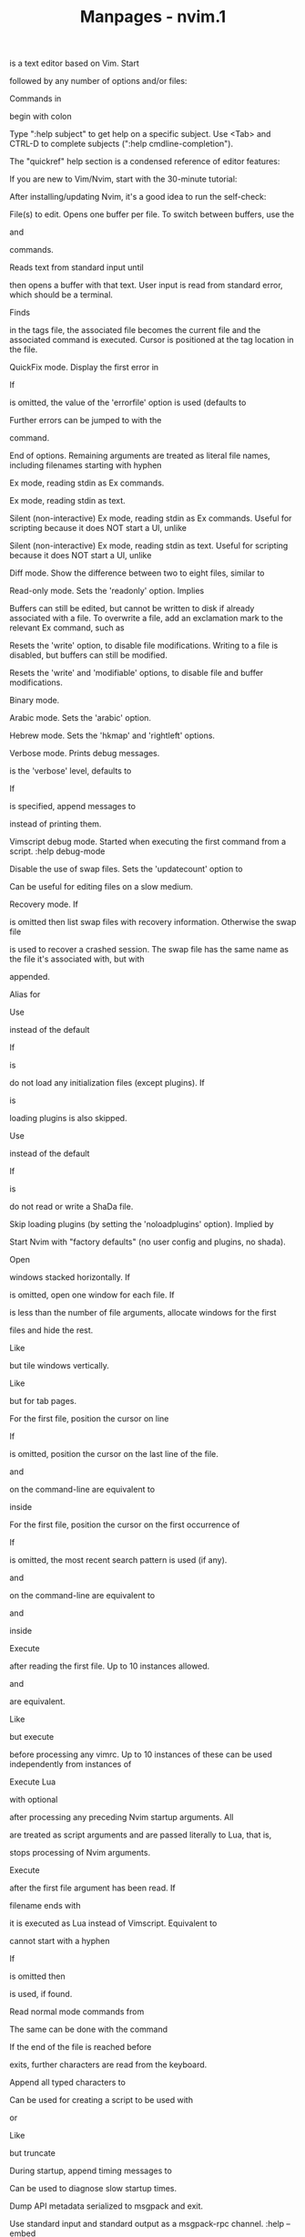 #+TITLE: Manpages - nvim.1
is a text editor based on Vim. Start

followed by any number of options and/or files:

Commands in

begin with colon

Type ":help subject" to get help on a specific subject. Use <Tab> and
CTRL-D to complete subjects (":help cmdline-completion").

The "quickref" help section is a condensed reference of editor features:

If you are new to Vim/Nvim, start with the 30-minute tutorial:

After installing/updating Nvim, it's a good idea to run the self-check:

File(s) to edit. Opens one buffer per file. To switch between buffers,
use the

and

commands.

Reads text from standard input until

then opens a buffer with that text. User input is read from standard
error, which should be a terminal.

Finds

in the tags file, the associated file becomes the current file and the
associated command is executed. Cursor is positioned at the tag location
in the file.

QuickFix mode. Display the first error in

If

is omitted, the value of the 'errorfile' option is used (defaults to

Further errors can be jumped to with the

command.

End of options. Remaining arguments are treated as literal file names,
including filenames starting with hyphen

Ex mode, reading stdin as Ex commands.

Ex mode, reading stdin as text.

Silent (non-interactive) Ex mode, reading stdin as Ex commands. Useful
for scripting because it does NOT start a UI, unlike

Silent (non-interactive) Ex mode, reading stdin as text. Useful for
scripting because it does NOT start a UI, unlike

Diff mode. Show the difference between two to eight files, similar to

Read-only mode. Sets the 'readonly' option. Implies

Buffers can still be edited, but cannot be written to disk if already
associated with a file. To overwrite a file, add an exclamation mark to
the relevant Ex command, such as

Resets the 'write' option, to disable file modifications. Writing to a
file is disabled, but buffers can still be modified.

Resets the 'write' and 'modifiable' options, to disable file and buffer
modifications.

Binary mode.

Arabic mode. Sets the 'arabic' option.

Hebrew mode. Sets the 'hkmap' and 'rightleft' options.

Verbose mode. Prints debug messages.

is the 'verbose' level, defaults to

If

is specified, append messages to

instead of printing them.

Vimscript debug mode. Started when executing the first command from a
script. :help debug-mode

Disable the use of swap files. Sets the 'updatecount' option to

Can be useful for editing files on a slow medium.

Recovery mode. If

is omitted then list swap files with recovery information. Otherwise the
swap file

is used to recover a crashed session. The swap file has the same name as
the file it's associated with, but with

appended.

Alias for

Use

instead of the default

If

is

do not load any initialization files (except plugins). If

is

loading plugins is also skipped.

Use

instead of the default

If

is

do not read or write a ShaDa file.

Skip loading plugins (by setting the 'noloadplugins' option). Implied by

Start Nvim with "factory defaults" (no user config and plugins, no
shada).

Open

windows stacked horizontally. If

is omitted, open one window for each file. If

is less than the number of file arguments, allocate windows for the
first

files and hide the rest.

Like

but tile windows vertically.

Like

but for tab pages.

For the first file, position the cursor on line

If

is omitted, position the cursor on the last line of the file.

and

on the command-line are equivalent to

inside

For the first file, position the cursor on the first occurrence of

If

is omitted, the most recent search pattern is used (if any).

and

on the command-line are equivalent to

and

inside

Execute

after reading the first file. Up to 10 instances allowed.

and

are equivalent.

Like

but execute

before processing any vimrc. Up to 10 instances of these can be used
independently from instances of

Execute Lua

with optional

after processing any preceding Nvim startup arguments. All

are treated as script arguments and are passed literally to Lua, that
is,

stops processing of Nvim arguments.

Execute

after the first file argument has been read. If

filename ends with

it is executed as Lua instead of Vimscript. Equivalent to

cannot start with a hyphen

If

is omitted then

is used, if found.

Read normal mode commands from

The same can be done with the command

If the end of the file is reached before

exits, further characters are read from the keyboard.

Append all typed characters to

Can be used for creating a script to be used with

or

Like

but truncate

During startup, append timing messages to

Can be used to diagnose slow startup times.

Dump API metadata serialized to msgpack and exit.

Use standard input and standard output as a msgpack-rpc channel. :help
--embed

Do not start a UI. When supplied with --embed this implies that the
embedding application does not intend to (immediately) start a UI. Also
useful for "scraping" messages in a pipe. :help --headless

Start RPC server on this pipe or TCP socket.

Print usage information and exit.

Print version information and exit.

The name of sub-directories used within each XDG user directory.
Defaults to

:help $NVIM_APPNAME

Low-level log file, usually found at ~/.local/state/nvim/log. :help
$NVIM_LOG_FILE

Used to locate user files, such as init.vim. System-dependent. :help
$VIM

Used to locate runtime files (documentation, syntax highlighting, etc.).

Path to the user-local configuration directory, see

Defaults to

:help xdg

Like

but used to store data not generally edited by the user, namely swap,
backup, and ShaDa files. Defaults to

:help xdg

Like

but used to store data not generally edited by the user, things like
runtime files. Defaults to

:help xdg

Ex commands to be executed at startup.

Used to initialize the 'shell' option, which decides the default shell
used by features like

User-local

configuration file.

User-local

configuration directory. See also

System-global

configuration file.

System-global

runtime directory.

Nvim was started by

Most of Vim was written by

Vim is based on Stevie, worked on by

and
